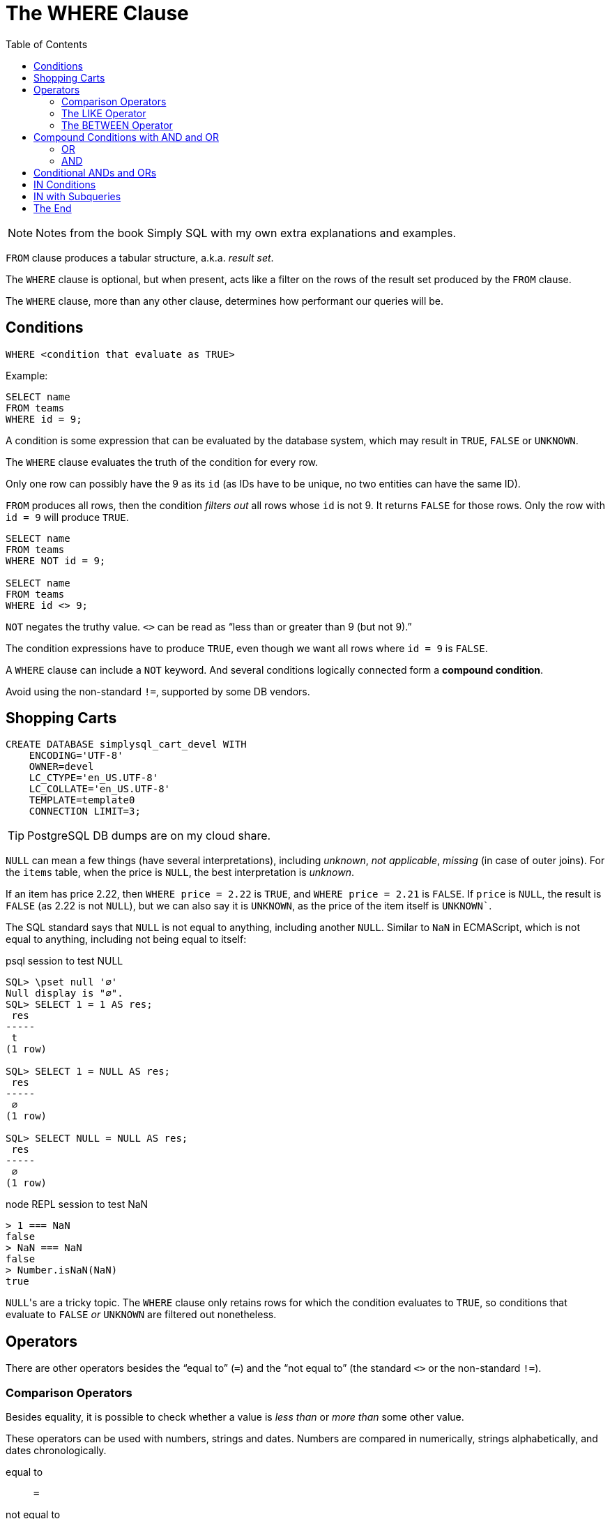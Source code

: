 = The WHERE Clause
:page-subtitle: Databases and SQL
:page-tags: sql where db
:toc: left
:icons: font
:source-highlighter: highlight.js

[NOTE]
====
Notes from the book Simply SQL with my own extra explanations and examples.
====

`FROM` clause produces a tabular structure, a.k.a.
_result set_.

The `WHERE` clause is optional, but when present, acts like a filter on the rows of the result set produced by the `FROM` clause.

The `WHERE` clause, more than any other clause, determines how performant our queries will be.

== Conditions

----
WHERE <condition that evaluate as TRUE>
----

Example:

----
SELECT name
FROM teams
WHERE id = 9;
----

A condition is some expression that can be evaluated by the database system, which may result in `TRUE`, `FALSE` or `UNKNOWN`.

The `WHERE` clause evaluates the truth of the condition for every row.

Only one row can possibly have the 9 as its `id` (as IDs have to be unique, no two entities can have the same ID).

`FROM` produces all rows, then the condition _filters out_ all rows whose `id` is not 9.
It returns `FALSE` for those rows.
Only the row with `id = 9` will produce `TRUE`.

----
SELECT name
FROM teams
WHERE NOT id = 9;

SELECT name
FROM teams
WHERE id <> 9;
----

`NOT` negates the truthy value.
`<>` can be read as "`less than or greater than 9 (but not 9).`"

The condition expressions have to produce `TRUE`, even though we want all rows where `id = 9` is `FALSE`.

A `WHERE` clause can include a `NOT` keyword.
And several conditions logically connected form a *compound condition*.

Avoid using the non-standard `!=`, supported by some DB vendors.

== Shopping Carts

----
CREATE DATABASE simplysql_cart_devel WITH
    ENCODING='UTF-8'
    OWNER=devel
    LC_CTYPE='en_US.UTF-8'
    LC_COLLATE='en_US.UTF-8'
    TEMPLATE=template0
    CONNECTION LIMIT=3;
----

[TIP]
====
PostgreSQL DB dumps are on my cloud share.
====

`NULL` can mean a few things (have several interpretations), including _unknown_, _not applicable_, _missing_ (in case of outer joins).
For the `items` table, when the price is `NULL`, the best interpretation is _unknown_.

If an item has price 2.22, then `WHERE price = 2.22` is `TRUE`, and `WHERE price = 2.21` is `FALSE`.
If `price` is `NULL`, the result is `FALSE` (as 2.22 is not `NULL`), but we can also say it is `UNKNOWN`, as the price of the item itself is `UNKNOWN``.

The SQL standard says that `NULL` is not equal to anything, including another `NULL`.
Similar to `NaN` in ECMAScript, which is not equal to anything, including not being equal to itself:

.psql session to test NULL
[source,text]
----
SQL> \pset null '∅'
Null display is "∅".
SQL> SELECT 1 = 1 AS res;
 res
-----
 t
(1 row)

SQL> SELECT 1 = NULL AS res;
 res
-----
 ∅
(1 row)

SQL> SELECT NULL = NULL AS res;
 res
-----
 ∅
(1 row)
----

.node REPL session to test NaN
[source,text]
----
> 1 === NaN
false
> NaN === NaN
false
> Number.isNaN(NaN)
true
----

``NULL``'s are a tricky topic.
The `WHERE` clause only retains rows for which the condition evaluates to `TRUE`, so conditions that evaluate to `FALSE` _or_ `UNKNOWN` are filtered out nonetheless.

== Operators

There are other operators besides the “equal to” (`=`) and the “not equal to”  (the standard `<>` or the non-standard `!=`).

=== Comparison Operators

Besides equality, it is possible to check whether a value is _less than_ or _more than_ some other value.

These operators can be used with numbers, strings and dates.
Numbers are compared in numerically, strings alphabetically, and dates chronologically.

equal to:: `=`
not equal to:: `<>` (or the non-standard `!=`)
less than:: `<`
less than or equal to:: `pass:[<=]`
greater than:: `>`
greater than or equal to:: `>=`

[TIP]
====
Text and strings are compared based on the __collating sequence__ or simply __collation__.

See:

* link:https://en.wikipedia.org/wiki/Collation[Collation (Wikipedia)^]
* link:https://www.postgresql.org/docs/current/collation.html[Collation Support (PostgreSQL Docs)^]
* link:https://mariadb.com/kb/en/setting-character-sets-and-collations/[Setting Character Sets and Collations (MariDB docs)^]
====

For example, to filter based on a created date greater than or equal to some date:

[source,sql]
----
SELECT
    id
  , title
  , created
FROM entries
WHERE created >= '2009-01-01';
----

[source,example]
----
 id  |            title            |       created
-----+-----------------------------+---------------------
 537 | Be Nice to Everybody        | 2009-03-02 00:00:00
 573 | Hello Statue                | 2009-03-17 00:00:00
 598 | The Size of Our Galaxy      | 2009-04-03 00:00:00
 524 | Uncle Karl and the Gasoline | 2009-02-28 00:00:00
(4 rows)
----

=== The LIKE Operator

The `LIKE` operator allows for pattern matching on strings using wild card characters.

In standard SQL, `LIKE` provides two wildcards:

The underscore ‘`_`’:: Match exactly one character (similar to
‘`.`’ in regex).
Percent sign ‘`%`’:: Match zero or more characters (similar to ‘`.*`’ in regex).

[source,sql]
----
SELECT
    name
  , type
FROM items
WHERE name LIKE 'thing%';
----

[source,text]
----
    name     |  type
-------------+---------
 thingie     | widgets
 thingamajig | widgets
 thingamabob | doodads
 thingum     | gizmos
----

Match “thing” followed by any (and only) two other characters:

[source,sql]
----
SELECT
    name
  , type
FROM items
WHERE name LIKE 'thing__';
----

[source,text]
----
  name   |  type
---------+---------
 thingie | widgets
 thingum | gizmos
----

=== The BETWEEN Operator

The `BETWEEN` operator checks if a value is between the range of two values, inclusive.

[source,sql]
----
SELECT
    name
  , type
  , price
FROM items
WHERE price BETWEEN 4.00 AND 10.00
ORDER BY price ASC;
----

[source,text]
----
    name    |  type   | price
------------+---------+-------
 folderol   | doodads |  4.00
 gewgaw     | widgets |  5.00
 jigger     | gizmos  |  6.00
 thingie    | widgets |  9.37
 gimmick    | doodads |  9.37
 dingbat    | gizmos  |  9.37
 knickknack | doodads | 10.00
----

Note that `WHERE price BETWEEN 4 and 10` is the same as:

[source,sql]
----
WHERE price >= 5 AND price <= 10
----

Or

[source,sql]
----
WHERE 5 <= price AND price <= 10
----

And to select something since the last 3 days:

[source,sql]
----
SELECT title, created
FROM entries
WHERE created BETWEEN CURRENT_DATE - INTERVAL 5 DAY
              AND CURRENT_DATE;
----

PostgreSQL's syntax is something like `INTERVAL '5 days'`.

[WARNING]
====
When selecting between time intervals, make sure the earlier date comes before the later date, or no matches will be returned.
====

An example with constant dates:

[source,sql]
----
SELECT title, created
FROM entries
WHERE created BETWEEN '2001-01-01' AND '2001-01-23';
----

For February, that can have 28 or 29 days, it is probably best to use compound condition with an _open-ended upper end point_:

[source,sql]
----
SELECT title, created
FROM entries
WHERE '2009-02-01' <= created AND created < '2009-03-01';
----

Note the correct use of `pass:[<=]` and `<` for this particular case.
We calculate the first day of the following month, but do not include it in the results 🤣.
This query will correctly match a date range that includes all the days in the month of February.
Clever and simple at the same time.

== Compound Conditions with AND and OR

=== OR

[source,sql]
----
SELECT name
FROM masters
WHERE name = 'Aayla Secura'
  OR  name = 'Ahsoka Tano';
----

=== AND

[source,sql]
----
SELECT name, level
FROM masters
WHERE name = 'Yoda'
AND level = 100;
----

[WARNING]
====
`AND` has higher precedence than `OR`.
====

This query:

[source,sql]
----
WHERE c1 = A OR c1 = B
  AND c2 = C
----

Especially because the first `OR` and the two first equality comparisons are write on their on line, it is easy to think this query means this:

[source,sql]
----
WHERE (c1 = A OR c1 = B) AND c2 = C
----

But it actually means this:

[source,sql]
----
WHERE c1 = A OR (c2 = B AND c3 = C)
----

That is because `AND` has higher precedence than `OR`.

[TIP]
====
It may be good advice to use explicit parenthesis when writing compound conditions with `AND` and `OR`.
It will improve understanding and reduce the chance of some semantic errors.
====

== Conditional ANDs and ORs

Sometimes applications need to create `WHERE` clause in which conditions are optional (particularly for search forms).

Because the `WHERE` clause requires at least one condition expression, instead of writing complicated logic to know whether or not a `WHERE` clause will be needed, you may like these better:

* For ``WHERE ... AND``, simply start with `WHERE 1 = 1` and then conditionally continue with any ``AND``'s that may be required.
* Similarly, for ``WHERE ... OR``, start with `WHERE 1 = 0` and then conditionally add any `OR`'s that may be required.

== IN Conditions

The `IN` condition checks if _any_ of the values inside the parentheses match, the condition evaluates as `TRUE`.

[source,sql]
----
SELECT name, level
FROM masters
WHERE name IN ('Aayla Secura', 'Ahsoka Tano')
AND battle_count > 7;
----

It is like the `IN` condition reads as “if this, or this, or this other, etc.”

.From Simply SQL book
[source,sql]
----
WHERE
  customers.name IN ('A. Jones', 'B. Smith')
    AND items.name = 'thingum';
----

And to negate the condition, one of these are valid:

[source,sql]
----
SELECT name, level
FROM masters
WHERE NOT (name IN ('Aayla Secura', 'Ahsoka Tano'))

SELECT name, level
FROM masters
WHERE name NOT IN ('Aayla Secura', 'Ahsoka Tano')
----

Note that `NOT` does not work with all operators:

.OK
[source,sql]
----
WHERE name = 'Aayla Secura'
----

.NOT OK
[source,sql]
----
WHERE name NOT = 'Aayla Secura'
----

== IN with Subqueries

A query creates a tabular structure.
If we use a query that returns a single-column structure, that tabular result set can be passed as the data for the `IN` condition.

[source,sql]
----
SELECT
  cartitems.item_id
FROM
  cartitems
INNER JOIN carts
  ON carts.id = cartitems.cart_id
WHERE carts.customer_id = 750;
----

----
 item_id
---------
    5913
    5912
    5937
    5913
----

We now have a list of item IDs (note 5913 shows up twice; maybe that customer bought it more than once).

Let's feed that result to a query to get those items' names using an `IN` condition:

[source,sql]
----
SELECT
  id
, name
FROM
  items
WHERE
  id IN (
    SELECT
      cartitems.item_id
    FROM
      cartitems
    INNER JOIN carts
      ON carts.id = cartitems.cart_id
    WHERE
      carts.customer_id = 750
  );
----

In the end, the `IN` with the subquery is just like this:

[source,sql]
----
SELECT
  id
, name
FROM
  items
WHERE
  id IN (5913, 5912, 5937, 5913);
----

As a reminder, a subquery produces a result which, “from the eyes of the man query”, is just like a table the outer query can select from.

== The End
